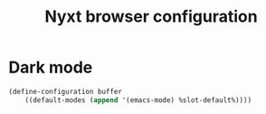 #+TITLE: Nyxt browser configuration

* Dark mode
#+begin_src lisp :tangle "init.lisp"
(define-configuration buffer
    ((default-modes (append '(emacs-mode) %slot-default%))))
#+end_src
